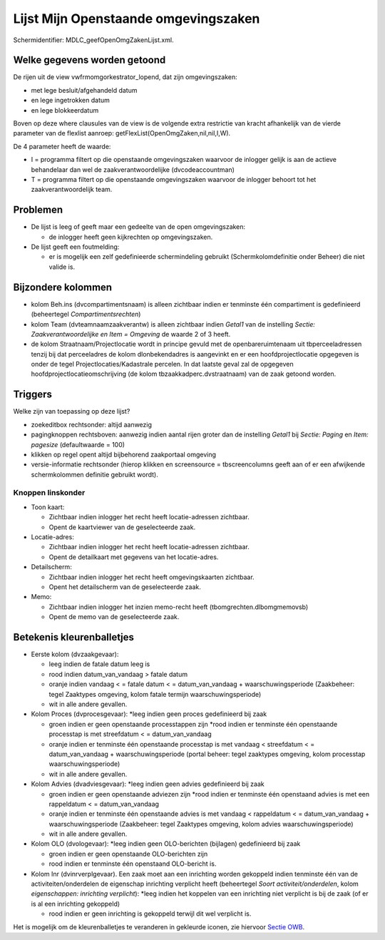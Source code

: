 Lijst Mijn Openstaande omgevingszaken
=====================================

Schermidentifier: MDLC_geefOpenOmgZakenLijst.xml.

Welke gegevens worden getoond
-----------------------------

De rijen uit de view vwfrmomgorkestrator_lopend, dat zijn
omgevingszaken:

-  met lege besluit/afgehandeld datum
-  en lege ingetrokken datum
-  en lege blokkeerdatum

Boven op deze where clausules van de view is de volgende extra
restrictie van kracht afhankelijk van de vierde parameter van de
flexlist aanroep: getFlexList(OpenOmgZaken,nil,nil,I,W).

De 4 parameter heeft de waarde:

-  I = programma filtert op die openstaande omgevingszaken waarvoor de
   inlogger gelijk is aan de actieve behandelaar dan wel de
   zaakverantwoordelijke (dvcodeaccountman)
-  T = programma filtert op die openstaande omgevingszaken waarvoor de
   inlogger behoort tot het zaakverantwoordelijk team.

Problemen
---------

-  De lijst is leeg of geeft maar een gedeelte van de open
   omgevingszaken:

   -  de inlogger heeft geen kijkrechten op omgevingszaken.

-  De lijst geeft een foutmelding:

   -  er is mogelijk een zelf gedefinieerde schermindeling gebruikt
      (Schermkolomdefinitie onder Beheer) die niet valide is.

Bijzondere kolommen
-------------------

-  kolom Beh.ins (dvcompartimentsnaam) is alleen zichtbaar indien er
   tenminste één compartiment is gedefinieerd (beheertegel
   *Compartimentsrechten*)
-  kolom Team (dvteamnaamzaakverantw) is alleen zichtbaar indien
   *Getal1* van de instelling *Sectie: Zaakverantwoordelijke en Item =
   Omgeving* de waarde 2 of 3 heeft.
-  de kolom Straatnaam/Projectlocatie wordt in principe gevuld met de
   openbareruimtenaam uit tbperceeladressen tenzij bij dat perceeladres
   de kolom dlonbekendadres is aangevinkt en er een hoofdprojectlocatie
   opgegeven is onder de tegel Projectlocaties/Kadastrale percelen. In
   dat laatste geval zal de opgegeven hoofdprojectlocatieomschrijving
   (de kolom tbzaakkadperc.dvstraatnaam) van de zaak getoond worden.

Triggers
--------

Welke zijn van toepassing op deze lijst?

-  zoekeditbox rechtsonder: altijd aanwezig
-  pagingknoppen rechtsboven: aanwezig indien aantal rijen groter dan de
   instelling *Getal1* bij *Sectie: Paging* en *Item: pagesize*
   (defaultwaarde = 100)
-  klikken op regel opent altijd bijbehorend zaakportaal omgeving
-  versie-informatie rechtsonder (hierop klikken en screensource =
   tbscreencolumns geeft aan of er een afwijkende schermkolommen
   definitie gebruikt wordt).

Knoppen linskonder
~~~~~~~~~~~~~~~~~~

-  Toon kaart:

   -  Zichtbaar indien inlogger het recht heeft locatie-adressen
      zichtbaar.
   -  Opent de kaartviewer van de geselecteerde zaak.

-  Locatie-adres:

   -  Zichtbaar indien inlogger het recht heeft locatie-adressen
      zichtbaar.
   -  Opent de detailkaart met gegevens van het locatie-adres.

-  Detailscherm:

   -  Zichtbaar indien inlogger het recht heeft omgevingskaarten
      zichtbaar.
   -  Opent het detailscherm van de geselecteerde zaak.

-  Memo:

   -  Zichtbaar indien inlogger het inzien memo-recht heeft
      (tbomgrechten.dlbomgmemovsb)
   -  Opent de memo van de geselecteerde zaak.

Betekenis kleurenballetjes
--------------------------

-  Eerste kolom (dvzaakgevaar):

   -  leeg indien de fatale datum leeg is
   -  rood indien datum_van_vandaag > fatale datum
   -  oranje indien vandaag < = fatale datum < = datum_van_vandaag +
      waarschuwingsperiode (Zaakbeheer: tegel Zaaktypes omgeving, kolom
      fatale termijn waarschuwingsperiode)
   -  wit in alle andere gevallen.

-  Kolom Proces (dvprocesgevaar): \*leeg indien geen proces gedefinieerd
   bij zaak

   -  groen indien er geen openstaande processtappen zijn \*rood indien
      er tenminste één openstaande processtap is met streefdatum < =
      datum_van_vandaag
   -  oranje indien er tenminste één openstaande processtap is met
      vandaag < streefdatum < = datum_van_vandaag + waarschuwingsperiode
      (portal beheer: tegel zaaktypes omgeving, kolom processtap
      waarschuwingsperiode)
   -  wit in alle andere gevallen.

-  Kolom Advies (dvadviesgevaar): \*leeg indien geen advies gedefinieerd
   bij zaak

   -  groen indien er geen openstaande adviezen zijn \*rood indien er
      tenminste één openstaand advies is met een rappeldatum < =
      datum_van_vandaag
   -  oranje indien er tenminste één openstaande advies is met vandaag <
      rappeldatum < = datum_van_vandaag + waarschuwingsperiode
      (Zaakbeheer: tegel Zaaktypes omgeving, kolom advies
      waarschuwingsperiode)
   -  wit in alle andere gevallen.

-  Kolom OLO (dvologevaar): \*leeg indien geen OLO-berichten (bijlagen)
   gedefinieerd bij zaak

   -  groen indien er geen openstaande OLO-berichten zijn
   -  rood indien er tenminste één openstaand OLO-bericht is.

-  Kolom Inr (dvinrverplgevaar). Een zaak moet aan een inrichting worden
   gekoppeld indien tenminste één van de activiteiten/onderdelen de
   eigenschap inrichting verplicht heeft (beheertegel *Soort
   activiteit/onderdelen*, kolom *eigenschappen: inrichting verplicht*):
   \*leeg indien het koppelen van een inrichting niet verplicht is bij
   de zaak (of er is al een inrichting gekoppeld)

   -  rood indien er geen inrichting is gekoppeld terwijl dit wel
      verplicht is.

Het is mogelijk om de kleurenballetjes te veranderen in gekleurde
iconen, zie hiervoor `Sectie
OWB </docs/instellen_inrichten/configuratie/sectie_owb.md>`__.
